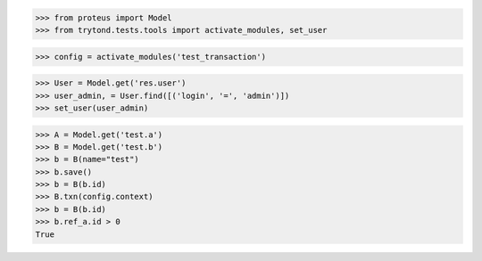 >>> from proteus import Model
>>> from trytond.tests.tools import activate_modules, set_user


>>> config = activate_modules('test_transaction')

>>> User = Model.get('res.user')
>>> user_admin, = User.find([('login', '=', 'admin')])
>>> set_user(user_admin)

>>> A = Model.get('test.a')
>>> B = Model.get('test.b')
>>> b = B(name="test")
>>> b.save()
>>> b = B(b.id)
>>> B.txn(config.context)
>>> b = B(b.id)
>>> b.ref_a.id > 0
True
